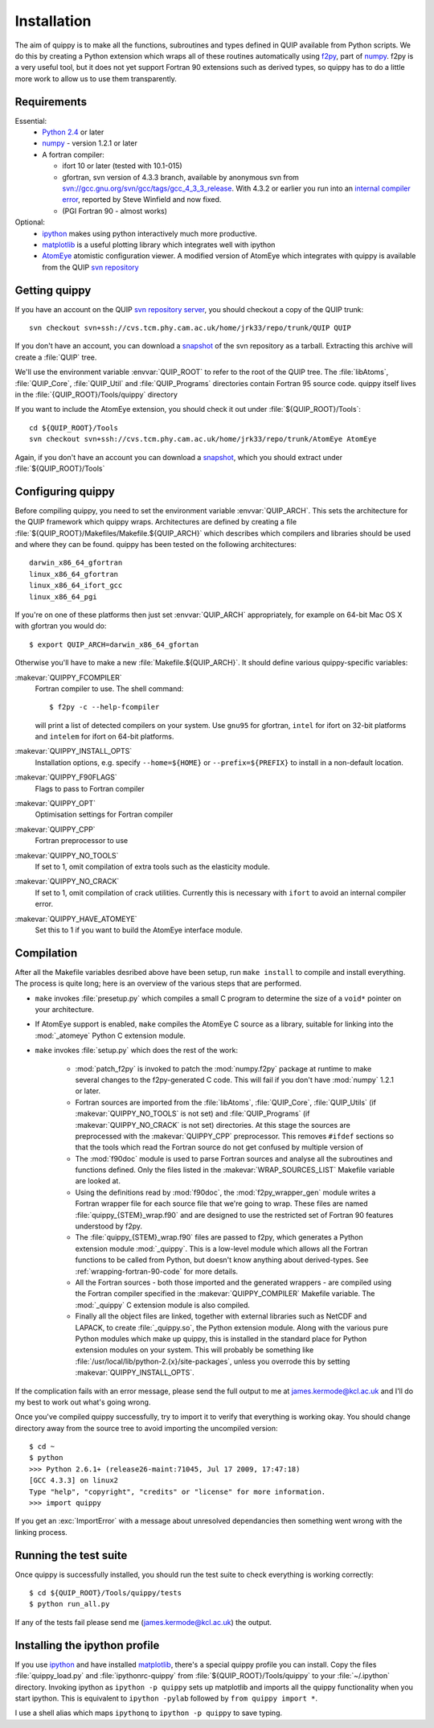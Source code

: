 Installation
************

The aim of quippy is to make all the functions, subroutines and types
defined in QUIP available from Python scripts. We do this by creating
a Python extension which wraps all of these routines automatically
using `f2py <http://www.scipy.org/F2py>`_, part of 
`numpy <http://www.scipy.org/Download>`_. f2py is a very useful tool, but it does
not yet support Fortran 90 extensions such as derived types, so quippy
has to do a little more work to allow us to use them transparently.

Requirements
------------

Essential:
 * `Python 2.4 <http://www.python.org>`_ or later
 * `numpy`_  - version 1.2.1 or later
 * A fortran compiler:

   * ifort 10 or later (tested with 10.1-015)
   * gfortran, svn version of 4.3.3 branch, available by
     anonymous svn from `svn://gcc.gnu.org/svn/gcc/tags/gcc_4_3_3_release 
     <svn://gcc.gnu.org/svn/gcc/tags/gcc_4_3_3_release>`_.
     With 4.3.2 or earlier you run into an 
     `internal compiler error <http://gcc.gnu.org/bugzilla/show_bug.cgi?id=37735>`_, 
     reported by Steve Winfield and now fixed.
   * (PGI Fortran 90 - almost works)

Optional:
 * `ipython <http://ipython.scipy.org>`_ makes using python interactively 
   much more productive.
 * `matplotlib <http://matplotlib.sourceforge.net>`_ is a useful plotting library which integrates well with ipython
 * `AtomEye <http://mt.seas.upenn.edu/Archive/Graphics/A3/A3.html>`_
   atomistic configuration viewer.  A modified version of AtomEye
   which integrates with quippy is available from the QUIP `svn
   repository <http://src.tcm.phy.cam.ac.uk/viewvc/jrk33/repo/trunk/AtomEye>`_

Getting quippy
--------------

If you have an account on the QUIP `svn repository server
<https://camtools.cam.ac.uk/access/wiki/site/5b59f819-0806-4a4d-0046-bcad6b9ac70f/svnrepository.html>`_, 
you should checkout a copy of the QUIP trunk::

  svn checkout svn+ssh://cvs.tcm.phy.cam.ac.uk/home/jrk33/repo/trunk/QUIP QUIP

If you don't have an account, you can download a `snapshot
<svn+ssh://cvs.tcm.phy.cam.ac.uk/home/jrk33/repo/trunk/QUIP?view=tar>`_
of the svn repository as a tarball. Extracting this archive will create a
:file:`QUIP` tree.

We'll use the environment variable :envvar:`QUIP_ROOT` to refer
to the root of the QUIP tree. The :file:`libAtoms`, :file:`QUIP_Core`,
:file:`QUIP_Util` and :file:`QUIP_Programs` directories contain
Fortran 95 source code. quippy itself lives in the
:file:`{QUIP_ROOT}/Tools/quippy` directory

If you want to include the AtomEye extension, you should check it out
under :file:`${QUIP_ROOT}/Tools`::

  cd ${QUIP_ROOT}/Tools
  svn checkout svn+ssh://cvs.tcm.phy.cam.ac.uk/home/jrk33/repo/trunk/AtomEye AtomEye

Again, if you don't have an account you can download a `snapshot
<svn+ssh://cvs.tcm.phy.cam.ac.uk/home/jrk33/repo/trunk/QUIP?view=tar>`_, 
which you should extract under :file:`${QUIP_ROOT}/Tools`


Configuring quippy
------------------

Before compiling quippy, you need to set the environment variable
:envvar:`QUIP_ARCH`. This sets the architecture for the QUIP framework which
quippy wraps. Architectures are defined by creating a file
:file:`${QUIP_ROOT}/Makefiles/Makefile.${QUIP_ARCH}` which describes which
compilers and libraries should be used and where they can be found. quippy has
been tested on the following architectures::

  darwin_x86_64_gfortran
  linux_x86_64_gfortran
  linux_x86_64_ifort_gcc
  linux_x86_64_pgi

If you're on one of these platforms then just set :envvar:`QUIP_ARCH`
appropriately, for example on 64-bit Mac OS X with gfortran you would
do::

  $ export QUIP_ARCH=darwin_x86_64_gfortan

Otherwise you'll have to make a new :file:`Makefile.${QUIP_ARCH}`. It
should define various quippy-specific variables:

:makevar:`QUIPPY_FCOMPILER`
   Fortran compiler to use. The shell command::

     $ f2py -c --help-fcompiler 

   will print a list of detected compilers on your system. Use ``gnu95`` for gfortran, 
   ``intel`` for ifort on 32-bit platforms and ``intelem`` for ifort on 64-bit platforms.

:makevar:`QUIPPY_INSTALL_OPTS`
   Installation options, e.g. specify ``--home=${HOME}``
   or ``--prefix=${PREFIX}`` to install in a non-default location.

:makevar:`QUIPPY_F90FLAGS`
   Flags to pass to Fortran compiler

:makevar:`QUIPPY_OPT`
   Optimisation settings for Fortran compiler

:makevar:`QUIPPY_CPP`
   Fortran preprocessor to use 

:makevar:`QUIPPY_NO_TOOLS`
   If set to 1, omit compilation of extra tools such as the elasticity module.

:makevar:`QUIPPY_NO_CRACK`
  If set to 1, omit compilation of crack utilities. Currently this is
  necessary with ``ifort`` to avoid an internal compiler error. 

:makevar:`QUIPPY_HAVE_ATOMEYE`
  Set this to 1 if you want to build the AtomEye interface module.

Compilation
-----------

After all the Makefile variables desribed above have been setup, run
``make install`` to compile and install everything. The process is
quite long; here is an overview of the various steps that are
performed.

* ``make`` invokes :file:`presetup.py` which compiles a small C program
  to determine the size of a ``void*`` pointer on your architecture.

* If AtomEye support is enabled, ``make`` compiles the AtomEye C source 
  as a library, suitable for linking into the :mod:`_atomeye` Python
  C extension module.

* ``make`` invokes :file:`setup.py` which does the rest of the work:

   - :mod:`patch_f2py` is invoked to patch the :mod:`numpy.f2py`
     package at runtime to make several changes to the f2py-generated
     C code. This will fail if you don't have :mod:`numpy` 1.2.1 or
     later.

   - Fortran sources are imported from the :file:`libAtoms`, :file:`QUIP_Core`, 
     :file:`QUIP_Utils` (if :makevar:`QUIPPY_NO_TOOLS` is not set) 
     and :file:`QUIP_Programs` (if :makevar:`QUIPPY_NO_CRACK` is not set)
     directories. At this stage the sources are preprocessed with the
     :makevar:`QUIPPY_CPP` preprocessor. This removes ``#ifdef`` sections
     so that the tools which read the Fortran source do not get confused
     by multiple version of 

   - The :mod:`f90doc` module is used to parse Fortran sources and
     analyse all the subroutines and functions defined. Only the files
     listed in the :makevar:`WRAP_SOURCES_LIST` Makefile variable are
     looked at.

   - Using the definitions read by :mod:`f90doc`, the
     :mod:`f2py_wrapper_gen` module writes a Fortran wrapper file for
     each source file that we're going to wrap. These files are named
     :file:`quippy_{STEM}_wrap.f90` and are designed to use the
     restricted set of Fortran 90 features understood by f2py.

   - The :file:`quippy_{STEM}_wrap.f90` files are passed to f2py, which 
     generates a Python extension module :mod:`_quippy`. This is a low-level
     module which allows all the Fortran functions to be called from Python,
     but doesn't know anything about derived-types. See :ref:`wrapping-fortran-90-code`
     for more details.
   
   - All the Fortran sources - both those imported and the generated
     wrappers - are compiled using the Fortran compiler specified in
     the :makevar:`QUIPPY_COMPILER` Makefile variable. The :mod:`_quippy`
     C extension module is also compiled.

   - Finally all the object files are linked, together with external
     libraries such as NetCDF and LAPACK, to create
     :file:`_quippy.so`, the Python extension module. Along with the
     various pure Python modules which make up quippy, this is
     installed in the standard place for Python extension modules on
     your system. This will probably be something like
     :file:`/usr/local/lib/python-2.{x}/site-packages`, unless you
     overrode this by setting :makevar:`QUIPPY_INSTALL_OPTS`.

If the complication fails with an error message, please send the full
output to me at james.kermode@kcl.ac.uk and I'll do my best to work
out what's going wrong.

Once you've compiled quippy successfully, try to import it to verify that
everything is working okay. You should change directory away from the source
tree to avoid importing the uncompiled version::

   $ cd ~
   $ python
   >>> Python 2.6.1+ (release26-maint:71045, Jul 17 2009, 17:47:18) 
   [GCC 4.3.3] on linux2
   Type "help", "copyright", "credits" or "license" for more information.
   >>> import quippy

If you get an :exc:`ImportError` with a message about unresolved dependancies then
something went wrong with the linking process. 


Running the test suite
----------------------

Once quippy is successfully installed, you should run the test suite to 
check everything is working correctly::

   $ cd ${QUIP_ROOT}/Tools/quippy/tests
   $ python run_all.py

If any of the tests fail please send me (james.kermode@kcl.ac.uk) the output.


Installing the ipython profile
------------------------------

If you use `ipython`_ and have installed `matplotlib`_, there's a
special quippy profile you can install. Copy the files
:file:`quippy_load.py` and :file:`ipythonrc-quippy` from
:file:`${QUIP_ROOT}/Tools/quippy` to your :file:`~/.ipython` directory.
Invoking ipython as ``ipython -p quippy`` sets up matplotlib and
imports all the quippy functionality when you start ipython. This is
equivalent to ``ipython -pylab`` followed by ``from quippy import *``.

I use a shell alias which maps ``ipythonq`` to ``ipython -p quippy``
to save typing.
